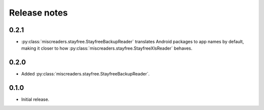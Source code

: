Release notes
=============

0.2.1
-----

- :py:class:`miscreaders.stayfree.StayfreeBackupReader` translates Android packages to app names by default,
  making it closer to how :py:class:`miscreaders.stayfree.StayfreeXlsReader` behaves.

0.2.0
-----

- Added :py:class:`miscreaders.stayfree.StayfreeBackupReader`.


0.1.0
-----

- Initial release.
